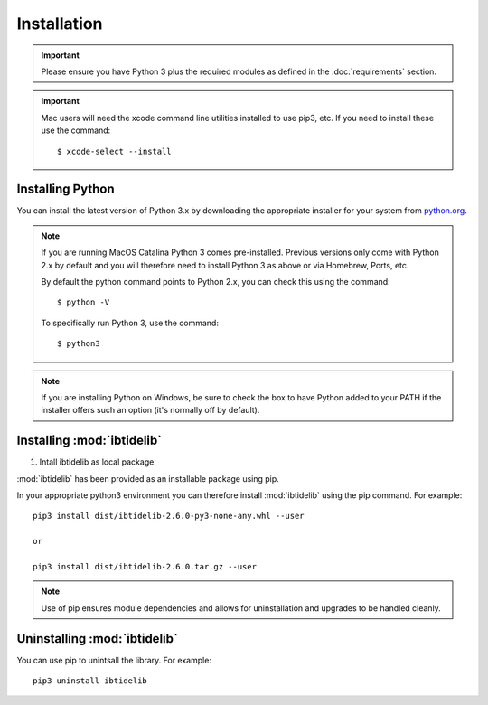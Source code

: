 ************
Installation
************

.. important::
  Please ensure you have Python 3 plus the required modules as defined in the  
  :doc:`requirements` section.

.. important::
  Mac users will need the xcode command line utilities installed to use pip3, etc.
  If you need to install these use the command::

    $ xcode-select --install


Installing Python
=================

You can install the latest version of Python 3.x by downloading the appropriate
installer for your system from `python.org <https://python.org>`_.

.. note::

  If you are running MacOS Catalina Python 3 comes pre-installed. Previous versions
  only come with Python 2.x by default and you will therefore need to install Python 3 
  as above or via Homebrew, Ports, etc.

  By default the python command points to Python 2.x, you can check this using 
  the command::

    $ python -V

  To specifically run Python 3, use the command::

    $ python3


.. note::

  If you are installing Python on Windows, be sure to check the box to have 
  Python added to your PATH if the installer offers such an option 
  (it's normally off by default).


Installing :mod:`ibtidelib`
====================================

#. Intall ibtidelib as local package

:mod:`ibtidelib` has been provided as an installable package using pip.

In your appropriate python3 environment you can therefore install :mod:`ibtidelib`
using the pip command. For example::

  pip3 install dist/ibtidelib-2.6.0-py3-none-any.whl --user

  or 

  pip3 install dist/ibtidelib-2.6.0.tar.gz --user

.. note::

  Use of pip ensures module dependencies and allows for 
  uninstallation and upgrades to be handled cleanly.



Uninstalling :mod:`ibtidelib`
====================================

You can use pip to unintsall the library. For example::

  pip3 uninstall ibtidelib
